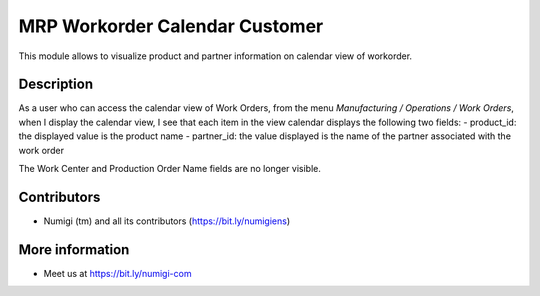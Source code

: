 MRP Workorder Calendar Customer
=============================== 
This module allows to visualize product and partner information on calendar view of workorder.


Description
-----------

As a user who can access the calendar view of Work Orders, from the menu `Manufacturing /
Operations / Work Orders`, when I display the calendar view, I see that each item in the view
calendar displays the following two fields:
- product_id: the displayed value is the product name
- partner_id: the value displayed is the name of the partner associated with the work order

The Work Center and Production Order Name fields are no longer visible.

Contributors
------------
* Numigi (tm) and all its contributors (https://bit.ly/numigiens)

More information
----------------
* Meet us at https://bit.ly/numigi-com
